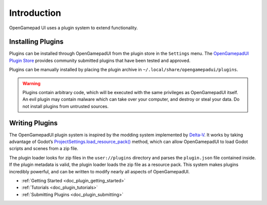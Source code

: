 .. _doc_plugin_introduction:

Introduction
============

OpenGamepad UI uses a plugin system to extend functionality.

Installing Plugins
------------------

Plugins can be installed through OpenGamepadUI from the plugin store in
the ``Settings`` menu. The `OpenGamepadUI Plugin
Store <https://github.com/ShadowBlip/OpenGamepadUI-plugins>`__ provides
community submitted plugins that have been tested and approved.

Plugins can be manually installed by placing the plugin archive in
``~/.local/share/opengamepadui/plugins``.

.. warning::
   Plugins contain arbitrary code, which will be
   executed with the same privileges as OpenGamepadUI itself. An evil
   plugin may contain malware which can take over your computer, and
   destroy or steal your data. Do not install plugins from untrusted
   sources.


Writing Plugins
---------------

The OpenGamepadUI plugin system is inspired by the modding system
implemented by
`Delta-V <https://gitlab.com/Delta-V-Modding/Mods/-/blob/main/game/ModLoader.gd>`__.
It works by taking advantage of Godot’s
`ProjectSettings.load_resource_pack() <https://docs.godotengine.org/en/latest/classes/class_projectsettings.html#class-projectsettings-method-load-resource-pack>`__
method, which can allow OpenGamepadUI to load Godot scripts and scenes
from a zip file.

The plugin loader looks for zip files in the ``user://plugins``
directory and parses the ``plugin.json`` file contained inside. If the
plugin metadata is valid, the plugin loader loads the zip file as a
resource pack. This system makes plugins incredibly powerful, and can be
written to modify nearly all aspects of OpenGamepadUI.

-  :ref:`Getting Started <doc_plugin_getting_started>`
-  :ref:`Tutorials <doc_plugin_tutorials>`
-  :ref:`Submitting Plugins <doc_plugin_submitting>`

